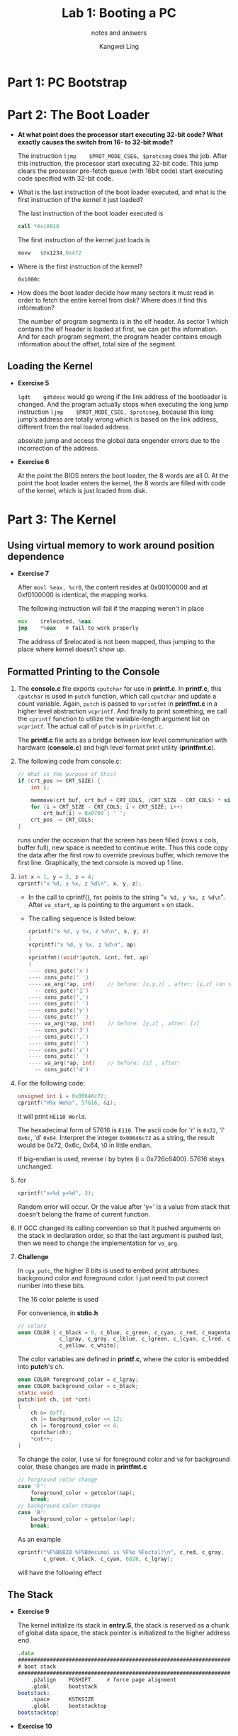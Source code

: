 #+TITLE: Lab 1: Booting a PC
#+SUBTITLE: notes and answers
#+Author: Kangwei Ling

* Part 1: PC Bootstrap
* Part 2: The Boot Loader
  + *At what point does the processor start executing 32-bit code? What exactly*
    *causes the switch from 16- to 32-bit mode?* 

    The instruction =ljmp    $PROT_MODE_CSEG, $protcseg= does the job. After
    this instruction, the processor start executing 32-bit code. This jump
    clears the processor pre-fetch queue (with 16bit code) start executing code
    specified with 32-bit code.

  + What is the last instruction of the boot loader executed, and what is the
    first instruction of the kernel it just loaded? 

    The last instruction of the boot loader executed is
    #+BEGIN_SRC asm
    call *0x10018
    #+END_SRC
    The first instruction of the kernel just loads is
    #+BEGIN_SRC asm
    movw   $0x1234,0x472
    #+END_SRC

  + Where is the first instruction of the kernel?
    
    =0x1000c=

  + How does the boot loader decide how many sectors it must read in order to
    fetch the entire kernel from disk? Where does it find this information? 

    The number of program segments is in the elf header. As sector 1 which
    contains the elf header is loaded at first, we can get the information. And
    for each program segment, the program header contains enough information about the
    offset, total size of the segment.
** Loading the Kernel
   - *Exercise 5*
     
     =lgdt    gdtdesc= would go wrong if the link address of the
     bootloader is changed. And the program actually stops when executing the
     long jump instruction =ljmp    $PROT_MODE_CSEG, $protcseg=, because this
     long jump's address are totally wrong which is based on the link address,
     different from the real loaded address.

     absolute jump and access the global data engender errors due to the
     incorrection of the address.

   - *Exercise 6*

     At the point the BIOS enters the boot loader, the 8 words are all 0. At
     the point the boot loader enters the kernel, the 8 words are filled with
     code of the kernel, which is just loaded from disk.

     
* Part 3: The Kernel
** Using virtual memory to work around position dependence
   - *Exercise 7*

     After =movl %eax, %cr0=, the content resides at 0x00100000 and at
     0xf0100000 is identical, the mapping works.

     The following instruction will fail if the mapping weren't in place
     #+BEGIN_SRC asm
     mov    $relocated, %eax
     jmp    *%eax   # fail to work properly
     #+END_SRC
     The address of $relocated is not been mapped, thus jumping to the place
     where kernel doesn't show up.
** Formatted Printing to the Console
   1. The *console.c* file exports =cputchar= for use in *printf.c*. In *printf.c*,
      this =cputchar= is used in =putch= function, which call =cputchar= and update
      a count variable. Again, =putch= is passed to =vprintfmt= in *printfmt.c* in
      a higher level abstraction =vcprintf=. And finally to print something, we
      call the =cprintf= function to utilize the variable-length argument list on
      =vcprintf=. The actual call of =putch= is in =printfmt.c=. 

      The *printf.c* file acts as a bridge between low level communication with
      hardware (*console.c*) and high level format print utility (*printfmt.c*).

   2. The following code from console.c:
      #+BEGIN_SRC c
	// What is the purpose of this?
	if (crt_pos >= CRT_SIZE) {
		int i;

		memmove(crt_buf, crt_buf + CRT_COLS, (CRT_SIZE - CRT_COLS) * sizeof(uint16_t));
		for (i = CRT_SIZE - CRT_COLS; i < CRT_SIZE; i++)
			crt_buf[i] = 0x0700 | ' ';
		crt_pos -= CRT_COLS;
	}   
      #+END_SRC
      runs under the occasion that the screen has been filled (rows x cols, buffer full), new
      space is needed to continue write. Thus this code copy the data after the
      first row to override previous buffer, which remove the first line.
      Graphically, the text console is moved up 1 line.

   3. 

      #+BEGIN_SRC c
      int x = 1, y = 3, z = 4;
      cprintf("x %d, y %x, z %d\n", x, y, z);
      #+END_SRC
      + In the call to cprintf(), =fmt= points to the string 
        "=x %d, y %x, z %d\n=". After =va_start=, =ap= is pointing to the
        argument =x= on stack.

      + The calling sequence is listed below:
	#+BEGIN_SRC c
	cprintf("x %d, y %x, z %d\n", x, y, z)
	|
	vcprintf("x %d, y %x, z %d\n", ap)
	|
	vprintfmt((void*)putch, &cnt, fmt, ap)
	|
	---- cons_putc('x')
	---- cons_putc(' ')
	---- va_arg(*ap, int)    // before: [x,y,z] , after: [y,z] (on stack)
	  -- cons_putc('1')
	---- cons_putc(',')
	---- cons_putc(' ')
	---- cons_putc('y')
	---- cons_putc(' ')
	---- va_arg(*ap, int)    // before: [y,z] , after: [z]
	  -- cons_putc('3')
	---- cons_putc(',')
	---- cons_putc(' ')
	---- cons_putc('z')
	---- cons_putc(' ')
	---- va_arg(*ap, int)    // before: [z] , after: 
	  -- cons_putc('4')
	#+END_SRC

   4. For the following code:
	#+BEGIN_SRC c
	unsigned int i = 0x00646c72;
	cprintf("H%x Wo%s", 57616, &i);
	#+END_SRC
	it will print =HE110 World=.

	The hexadecimal form of 57616 is =E110=. The ascii code for 'r' is
        =0x72=, 'l' =0x6c=, 'd' =0x64=. Interpret the integer =0x00646c72= as a
        string, the result would be 0x72, 0x6c, 0x64, \0 in little endian.
	
	If big-endian is used, reverse i by bytes (i = 0x726c6400). 57616 stays
        unchanged.

   5. for
	#+BEGIN_SRC c
	cprintf("x=%d y=%d", 3);
	#+END_SRC
	Random error will occur. Or the value after 'y=' is a value from stack
        that doesn't belong the frame of current function.

   6. If GCC changed its calling convention so that it pushed arguments on
        the stack in declaration order, so that the last argument is pushed
        last, then we need to change the implementation for =va_arg=.

   7. *Challenge*

      In =cga_putc=, the higher 8 bits is used to embed print attributes:
      background color and foreground color. I just need to put correct number
      into these bits.

      The 16 color palette is used

      #+ATTR_LATEX: :width .4\textwidth
      [[file:img/color.png]]

      For convenience, in *stdio.h*
      #+BEGIN_SRC c
// colors
enum COLOR { c_black = 0, c_blue, c_green, c_cyan, c_red, c_magenta, c_brown,
			 c_lgray, c_gray, c_lblue, c_lgreen, c_lcyan, c_lred, c_lmagenta,
			 c_yellow, c_white};      
      #+END_SRC
			 
      The color variables are defined in *printf.c*, where the color is embedded
      into *putch*'s ch.
      #+BEGIN_SRC c
enum COLOR foreground_color = c_lgray;
enum COLOR background_color = c_black;
static void
putch(int ch, int *cnt)
{
	ch &= 0xff;
	ch |= background_color << 12;
	ch |= foreground_color << 8;
	cputchar(ch);
	*cnt++;
}      
      #+END_SRC

      To change the color, I use =%F= for foreground color and =%B= for
      background color, these changes are made in *printfmt.c*
      #+BEGIN_SRC c
		// forground color change
		case 'F':
			foreground_color = getcolor(&ap);
			break;
		// background color change
		case 'B':
			background_color = getcolor(&ap);
			break;      
      #+END_SRC

      As an example
      #+BEGIN_SRC c
      cprintf("%F%B6828 %F%Bdecimal is %F%o %Foctal!\n", c_red, c_gray,
              c_green, c_black, c_cyan, 6828, c_lgray);
      #+END_SRC
      will have the following effect

      #+ATTR_LATEX: :width .5\textwidth
      [[file:img/effect.png]]

** The Stack
   + *Exercise 9*

     The kernel initialize its stack in *entry.S*, the stack is reserved as a
     chunk of global data space, the stack pointer is initialized to the higher
     address end.
     #+BEGIN_SRC asm
.data
###################################################################
# boot stack
###################################################################
	.p2align	PGSHIFT		# force page alignment
	.globl		bootstack
bootstack:
	.space		KSTKSIZE
	.globl		bootstacktop   
bootstacktop:     
     #+END_SRC

   + *Exercise 10*

     Set a breakpoint at =0xf0100040=.

     Between each call to =test_backtrace=, the =%esp= differs by 32 bytes.
     The contents are: return address,saved %ebp, saved %ebx,
     reserved local space(16 bytes), argument x.

